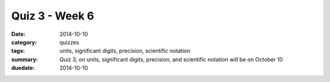 Quiz 3 - Week 6 
###############

:date: 2014-10-10
:category: quizzes
:tags: units, significant digits, precision, scientific notation
:summary: Quiz 3, on units, significant digits, precision, and scientific notation will be on October 10
:duedate: 2014-10-10


.. raw:: html

     <iframe src="https://docs.google.com/a/seattleacademy.org/forms/d/12jO1WRGCz_maJN0KVb-9pJGKOxBhftXO8gjX0rAWkFQ/viewform?embedded=true" width="100%" height="500" frameborder="0" marginheight="0" marginwidth="0">Loading...</iframe>
 

